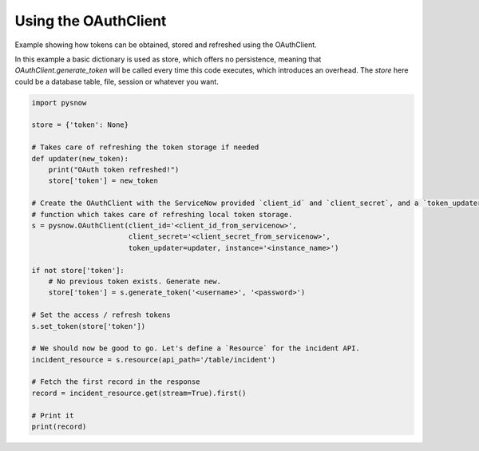 Using the OAuthClient
=====================

Example showing how tokens can be obtained, stored and refreshed using the OAuthClient.

In this example a basic dictionary is used as store, which offers no persistence, meaning that `OAuthClient.generate_token` will be called every time this code executes, which introduces an overhead.
The `store` here could be a database table, file, session or whatever you want.

.. code-block:: python

    import pysnow

    store = {'token': None}

    # Takes care of refreshing the token storage if needed
    def updater(new_token):
        print("OAuth token refreshed!")
        store['token'] = new_token

    # Create the OAuthClient with the ServiceNow provided `client_id` and `client_secret`, and a `token_updater`
    # function which takes care of refreshing local token storage.
    s = pysnow.OAuthClient(client_id='<client_id_from_servicenow>',
                           client_secret='<client_secret_from_servicenow>',
                           token_updater=updater, instance='<instance_name>')

    if not store['token']:
        # No previous token exists. Generate new.
        store['token'] = s.generate_token('<username>', '<password>')

    # Set the access / refresh tokens
    s.set_token(store['token'])

    # We should now be good to go. Let's define a `Resource` for the incident API.
    incident_resource = s.resource(api_path='/table/incident')

    # Fetch the first record in the response
    record = incident_resource.get(stream=True).first()

    # Print it
    print(record)

